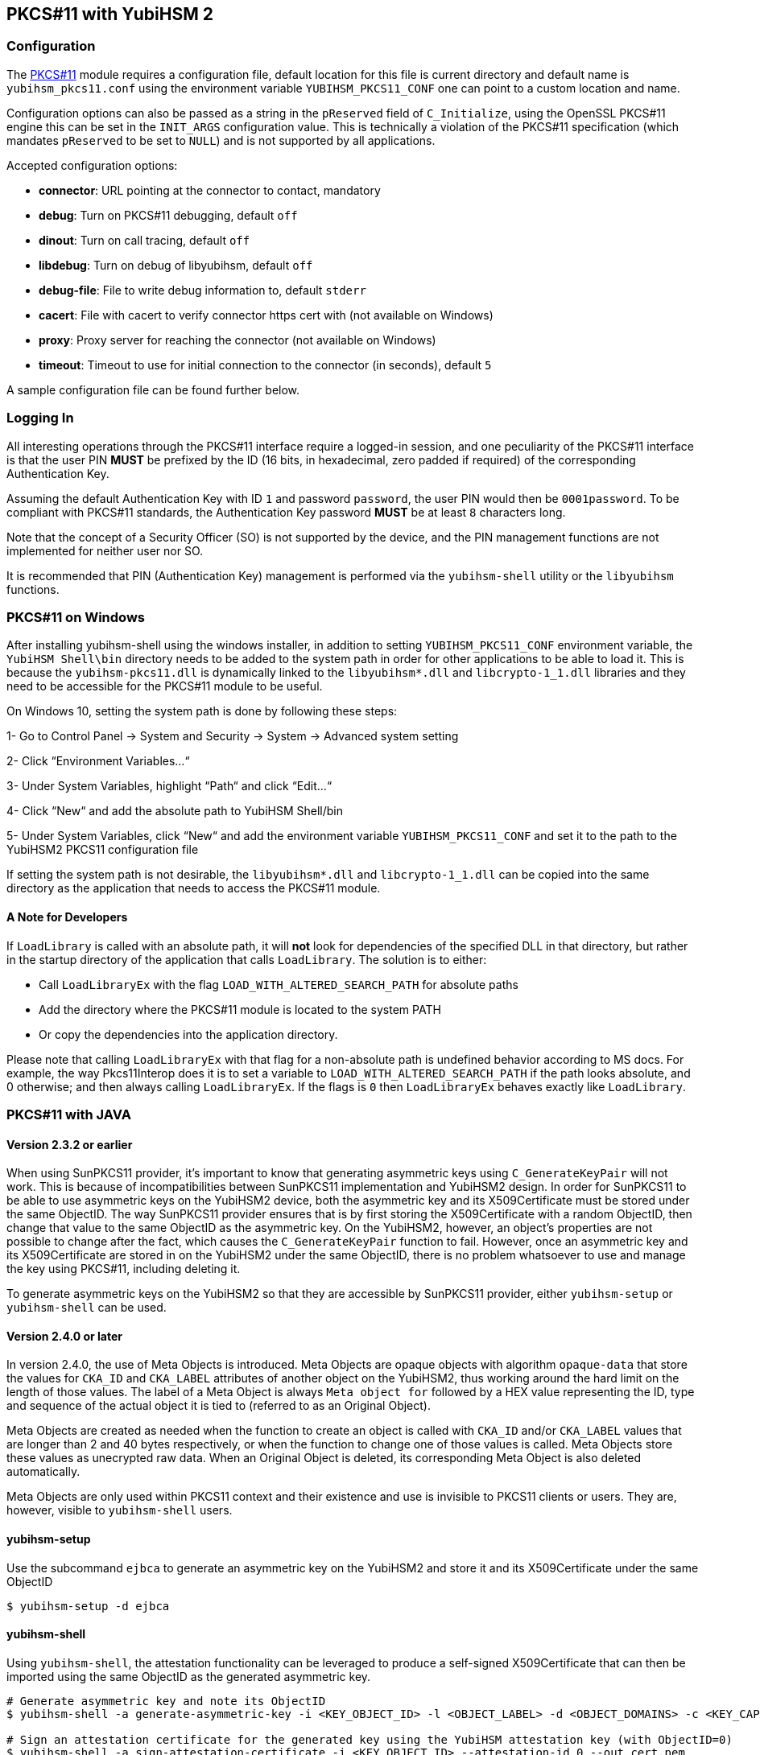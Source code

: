 == PKCS#11 with YubiHSM 2

=== Configuration

The link:/yubihsm-shell/yubihsm-pkcs11.html[PKCS#11] module requires a configuration file, default location for this
file is current directory and default name is `yubihsm_pkcs11.conf` using the
environment variable `YUBIHSM_PKCS11_CONF` one can point to a custom location
and name.

Configuration options can also be passed as a string in the `pReserved` field of
`C_Initialize`, using the OpenSSL PKCS#11 engine this can be set in the
`INIT_ARGS` configuration value. This is technically a violation of the PKCS#11
specification (which mandates `pReserved` to be set to `NULL`) and is not supported
by all applications.

Accepted configuration options:

- *connector*: URL pointing at the connector to contact, mandatory
- *debug*: Turn on PKCS#11 debugging, default `off`
- *dinout*: Turn on call tracing, default `off`
- *libdebug*: Turn on debug of libyubihsm, default `off`
- *debug-file*: File to write debug information to, default `stderr`
- *cacert*: File with cacert to verify connector https cert with (not available on Windows)
- *proxy*: Proxy server for reaching the connector (not available on Windows)
- *timeout*: Timeout to use for initial connection to the connector (in seconds), default `5`

A sample configuration file can be found further below.

=== Logging In

All interesting operations through the PKCS#11 interface require a logged-in
session, and one peculiarity of the PKCS#11 interface is that the user
PIN *MUST* be prefixed by the ID (16 bits, in hexadecimal, zero padded if
required) of the corresponding Authentication Key.

Assuming the default Authentication Key with ID `1` and password `password`, the user
PIN would then be `0001password`. To be compliant with PKCS#11
standards, the Authentication Key password *MUST* be at least `8` characters long.

Note that the concept of a Security Officer (SO) is not supported by the device,
and the PIN management functions are not implemented for neither user nor SO.

It is recommended that PIN (Authentication Key) management is performed via the
`yubihsm-shell` utility or the `libyubihsm` functions.

=== PKCS#11 on Windows
After installing yubihsm-shell using the windows installer, in addition to setting `YUBIHSM_PKCS11_CONF` environment variable,
the `YubiHSM Shell\bin` directory needs to be added to the system path in order for other applications to be able to load it.
This is because the `yubihsm-pkcs11.dll` is dynamically linked to the `libyubihsm*.dll` and `libcrypto-1_1.dll` libraries
and they need to be accessible for the PKCS#11 module to be useful.

On Windows 10, setting the system path is done by following these steps:

1- Go to Control Panel → System and Security → System → Advanced system setting

2- Click “Environment Variables…“

3- Under System Variables, highlight “Path“ and click “Edit…“

4- Click “New“ and add the absolute path to YubiHSM Shell/bin

5- Under System Variables, click “New“ and add the environment variable `YUBIHSM_PKCS11_CONF` and set it to the path to
the YubiHSM2 PKCS11 configuration file

If setting the system path is not desirable, the `libyubihsm*.dll` and `libcrypto-1_1.dll` can be copied into the same
directory as the application that needs to access the PKCS#11 module.

==== A Note for Developers
If `LoadLibrary` is called with an absolute path, it will *not* look for dependencies of the specified DLL in that
directory, but rather in the startup directory of the application that calls `LoadLibrary`. The solution is to either:

- Call `LoadLibraryEx` with the flag `LOAD_WITH_ALTERED_SEARCH_PATH` for absolute paths

- Add the directory where the PKCS#11 module is located to the system PATH

- Or copy the dependencies into the application directory.

Please note that calling `LoadLibraryEx` with that flag for a non-absolute path is undefined behavior according to
MS docs. For example, the way Pkcs11Interop does it is to set a variable to `LOAD_WITH_ALTERED_SEARCH_PATH` if the
path looks absolute, and 0 otherwise; and then always calling `LoadLibraryEx`. If the flags is `0` then `LoadLibraryEx`
behaves exactly like `LoadLibrary`.

=== PKCS#11 with JAVA

==== Version 2.3.2 or earlier

When using SunPKCS11 provider, it's important to know that generating asymmetric keys using `C_GenerateKeyPair` will
not work. This is because of incompatibilities between SunPKCS11 implementation and YubiHSM2 design. In order for
SunPKCS11 to be able to use asymmetric keys on the YubiHSM2 device, both the asymmetric key and its X509Certificate
must be stored under the same ObjectID. The way SunPKCS11 provider ensures that is by first storing the X509Certificate
with a random ObjectID, then change that value to the same ObjectID as the asymmetric key. On the YubiHSM2, however, an
object's properties are not possible to change after the fact, which causes the `C_GenerateKeyPair` function to fail. However,
once an asymmetric key and its X509Certificate are stored in on the YubiHSM2 under the same ObjectID, there is no
problem whatsoever to use and manage the key using PKCS#11, including deleting it.

To generate asymmetric keys on the YubiHSM2 so that they are accessible by SunPKCS11 provider, either `yubihsm-setup` or
`yubihsm-shell` can be used.

==== Version 2.4.0 or later

In version 2.4.0, the use of Meta Objects is introduced. Meta Objects are opaque objects with algorithm `opaque-data`
that store the values for `CKA_ID` and `CKA_LABEL` attributes of another object on the YubiHSM2, thus working around the
hard limit on the length of those values. The label of a Meta Object is always `Meta object for` followed by a
HEX value representing the ID, type and sequence of the actual object it is tied to (referred to as an Original Object).

Meta Objects are created as needed when the function to create an object is called with `CKA_ID` and/or `CKA_LABEL`
values that are longer than 2 and 40 bytes respectively, or when the function to change one of those values is called.
Meta Objects store these values as unecrypted raw data. When an Original Object is deleted, its corresponding Meta
Object is also deleted automatically.

Meta Objects are only used within PKCS11 context and their existence and use is invisible to PKCS11 clients or users.
They are, however, visible to `yubihsm-shell` users.

==== yubihsm-setup

Use the subcommand `ejbca` to generate an asymmetric key on the YubiHSM2 and store it and its X509Certificate under the
same ObjectID

  $ yubihsm-setup -d ejbca

==== yubihsm-shell

Using `yubihsm-shell`, the attestation functionality can be leveraged to produce a self-signed X509Certificate that can
then be imported using the same ObjectID as the generated asymmetric key.

....
# Generate asymmetric key and note its ObjectID
$ yubihsm-shell -a generate-asymmetric-key -i <KEY_OBJECT_ID> -l <OBJECT_LABEL> -d <OBJECT_DOMAINS> -c <KEY_CAPABILITIES> -A <KEY_ALGORITHM>

# Sign an attestation certificate for the generated key using the YubiHSM attestation key (with ObjectID=0)
$ yubihsm-shell -a sign-attestation-certificate -i <KEY_OBJECT_ID> --attestation-id 0 --out cert.pem

# Import the attestation certificate to use it as a template when signing the self-signed certificate. Use the same ObjectID as the generated key
$ yubihsm-shell -a put-opaque -i <KEY_OBJECT_ID> -l <OBJECT_LABEL> -A opaque-x509-certificate --informat=PEM --in cert.pem

# Sign an attestation certificate for the generated key using the generated key itself
$ yubihsm-shell -a sign-attestation-certificate -i <KEY_OBJECT_ID> --attestation-id=<KEY_OBJECT_ID> --out selfsigned_cert.pem

# Delete the template certificate to make room for the self-signed certificate to be imported
$ yubihsm-shell -a delete-object -i <KEY_OBJECT_ID> -t opaque

# Import the self-signed certificate using the same ObjectID as the generated key
$ yubihsm-shell -a put-opaque -i <KEY_OBJECT_ID> -l <OBJECT_LABEL> -A opaque-x509-certificate --informat=PEM --in selfsigned_cert.pem
....

Note that if a YubiHSM2 device does not come with an attestation key with ObjectID 0, any other asymmetric key
can be used instead. Since the whole purpose of signing the first attestation certificate is to produce an X509Certificate
to use as a template, any X509Certificate with the desired attributes present can be imported instead.

Also note that when using a key for signing an attestation certificate, the signing key's capabilities must include `sign-attestation-certificate`.

=== Software Operations

`C_Encrypt` and `C_Verify` for Asymmetric Keys are performed in software,
as well as all of the `C_Digest` operations.

== PKCS#11 Attributes

There are a number of attributes defined in PKCS#11 that do not
translate to Capabilities of the YubiHSM 2 device, and are therefore
treated as always having a fixed value.

[options="header"]
|==============================================================================
| PKCS#11 | YubiHSM 2 | Rationale
| CKA_PRIVATE | CK_TRUE | Login is always required
| CKA_DESTROYABLE | CK_TRUE | Objects can always be deleted from the device
| CKA_MODIFIABLE | CK_FALSE | Objects are immutable on the device
| CKA_COPYABLE | CK_FALSE | Objects are immutable on the device
| CKA_SENSITIVE | CK_TRUE | All objects are sensitive
| CKA_ALWAYS_SENSITIVE | CK_TRUE | Objects are immutable on the device
|==============================================================================

=== Capabilities and Domains

Objects created via the PKCS#11 module inherit the Domains of the Authentication Key
used to establish the session.
The Domains can not be changed, or modified via the module.

Object Capabilities are set on creation, depending on their Type, e.g.
an RSA signing key (`CKK_RSA`) created via `C_CreateObject` with the
attribute `CKA_SIGN` set will have the following Capabilities set
`sign-pkcs,sign-pss`.

Similarly for EC (`CKK_EC`), the key would have
`sign-ecdsa` set.

See the following tables for mappings:

[options="header"]
|==============================================================================
| PKCS#11 | RSA (CKK_RSA) | EC (CKK_EC) | Wrap (CKK_YUBICO_AES*_CCM_WRAP) | HMAC (CKK_SHA*_HMAC)
| CKA_SIGN | sign-pkcs,sign-pss | sign-ecdsa | N/A | sign-hmac
| CKA_VERIFY | N/A | N/A | N/A | verify-hmac
| CKA_ENCRYPT | N/A | N/A | wrap-data | N/A
| CKA_DECRYPT | decrypt-pkcs,decrypt-oaep | N/A | unwrap-data | N/A
| CKA_DERIVE | N/A | derive-ecdh | N/A | N/A
| CKA_WRAP | N/A | N/A | export-wrapped | N/A
| CKA_UNWRAP | N/A | N/A | import-wrapped | N/A
| CKA_EXTRACTABLE | export-under-wrap | export-under-wrap | export-under-wrap | export-under-wrap
|==============================================================================

== PKCS#11 Objects

Not all PKCS#11 Object types are implemented, this is a list of what is
implemented and what it maps to.

[options="header"]
|==============================================================================
| PKCS#11 | Supported CKK | Comment
| CKO_PRIVATE_KEY | CKK_RSA, CKK_EC | RSA 2048, 3072 & 4096 with e=0x10001, EC with secp224r1, secp256r1, secp384r1, secp521r1, secp256k1, brainpool256r1, brainpool384r1, brainpool512r1
| CKO_PUBLIC_KEY | | does not exist in device, only as a property of a private key
| CKO_SECRET_KEY | CKK_SHA_1_HMAC, CKK_SHA256_HMAC, CKK_SHA384_HMAC, CKK_SHA512_HMAC, CKK_YUBICO_AES128_CCM_WRAP, CKK_YUBICO_AES192_CCM_WRAP, CKK_YUBICO_AES256_CCM_WRAP |
| CKO_CERTIFICATE | | Opaque object with algorithm YH_ALGO_OPAQUE_X509_CERTIFICATE
| CKO_DATA | | Opaque object with algorithm YH_ALGO_OPAQUE_DATA
|==============================================================================


== PKCS#11 Functions

Not all functions in PKCS#11 are implemented in the module, this is a list of
what is implemented.

[options="header"]
|==============================================================================
| PKCS#11 | Comment
| C_Initialize |
| C_Finalize |
| C_GetInfo |
| C_GetFunctionList |
| C_GetSlotList |
| C_GetSlotInfo |
| C_GetTokenInfo |
| C_GetMechanismList |
| C_GetMechanismInfo |
| C_OpenSession |
| C_CloseSession |
| C_CloseAllSessions |
| C_GetSessionInfo |
| C_Login |
| C_Logout |
| C_CreateObject | with CKO_PRIVATE_KEY, CKO_SECRET_KEY, CKO_CERTIFICATE or CKO_DATA
| C_DestroyObject |
| C_GetObjectSize |
| C_GetAttributeValue |
| C_FindObjectsInit |
| C_FindObjects |
| C_FindObjectsFinal |
| C_EncryptInit | Encrypt with Wrap Key or do software encryption for RSA key
| C_Encrypt |
| C_EncryptUpdate |
| C_EncryptFinal |
| C_DecryptInit | Decrypt with Wrap Key or RSA key
| C_Decrypt |
| C_DecryptUpdate |
| C_DecryptFinal |
| C_DeriveKey | Derive key using ECDH as a PKCS#11 session object
| C_DigestInit | Do software digest with CKM_SHA_1, CKM_SHA256, CKM_SHA384 or CKM_SHA512
| C_Digest |
| C_DigestUpdate |
| C_DigestFinal |
| C_SignInit | Sign with HMAC Key or Asymmetric Key
| C_Sign |
| C_SignUpdate |
| C_SignFinal |
| C_VerifyInit | Verify HMAC or software verify asymmetric
| C_Verify |
| C_VerifyUpdate |
| C_VerifyFinal |
| C_GenerateKey | Generate HMAC Key or Wrap Key
| C_GenerateKeyPair | Generate Asymmetric Key
| C_WrapKey | Wrap an object with Wrap Key
| C_UnwrapKey | Unwrap an object with Wrap Key
| C_GenerateRandom | Generate up to 2021 bytes of random
|==============================================================================

== PKCS#11 Vendor Definitions

Working with the device Wrap Keys requires using vendor-specific definitions, these
are listed in the table below. The Wrap Keys can be used with C_WrapKey, C_Unwrapkey,
C_Encrypt & C_Decrypt.

|==============================================================================
| CKM_YUBICO_AES_CCM_WRAP | 0xd9554204
| CKK_YUBICO_AES128_CCM_WRAP | 0xd955421d
| CKK_YUBICO_AES192_CCM_WRAP | 0xd9554229
| CKK_YUBICO_AES256_CCM_WRAP | 0xd955422a
|==============================================================================

== PKCS#11 Configuration

=== Configuration File Sample

Below is a sample of a `yubihsm_pkcs11.conf` configuration file.

[source,cfg]
----
# This is a sample configuration file for the YubiHSM PKCS#11 module
# Uncomment the various options as needed

# URL of the connector to use. This can be a comma-separated list
connector = http://127.0.0.1:12345

# Enables general debug output in the module
#
# debug

# Enables function tracing (ingress/egress) debug output in the module
#
# dinout

# Enables libyubihsm debug output in the module
#
# libdebug

# Redirects the debug output to a specific file. The file is created
# if it does not exist. The content is appended
#
# debug-file = /tmp/yubihsm_pkcs11_debug

# CA certificate to use for HTTPS validation. Point this variable to
# a file containing one or more certificates to use when verifying
# a peer. Currently not supported on Windows
#
# cacert = /tmp/cacert.pem

# Proxy server to use for the connector
# Currently not supported on Windows
#
# proxy = http://proxyserver.local.com:8080

# Timeout in seconds to use for the initial connection to the connector
# timeout = 5
----

=== INIT_ARGS Sample

Below is a sample of using the `INIT_ARGS` configuration with an `openssl.cnf` file.

[source,cfg]
----
openssl_conf = openssl_init

[openssl_init]
engines = engine_section

[engine_section]
pkcs11 = pkcs11_section

[pkcs11_section]
engine_id = pkcs11
dynamic_path = /path/to/engine_pkcs11.so
MODULE_PATH = /path/to/yubihsm_pkcs11.so
INIT_ARGS = connector=http://127.0.0.1:12345 debug
init = 0
----

NOTE: OpenSSL 1.1 will auto-load modules present in the system engine directory
(like `/usr/lib/x86_64-linux-gnu/engines-1.1`) so the `dynamic_path` line has to
be dropped there. The error shown will mention "conflicting engine id".
